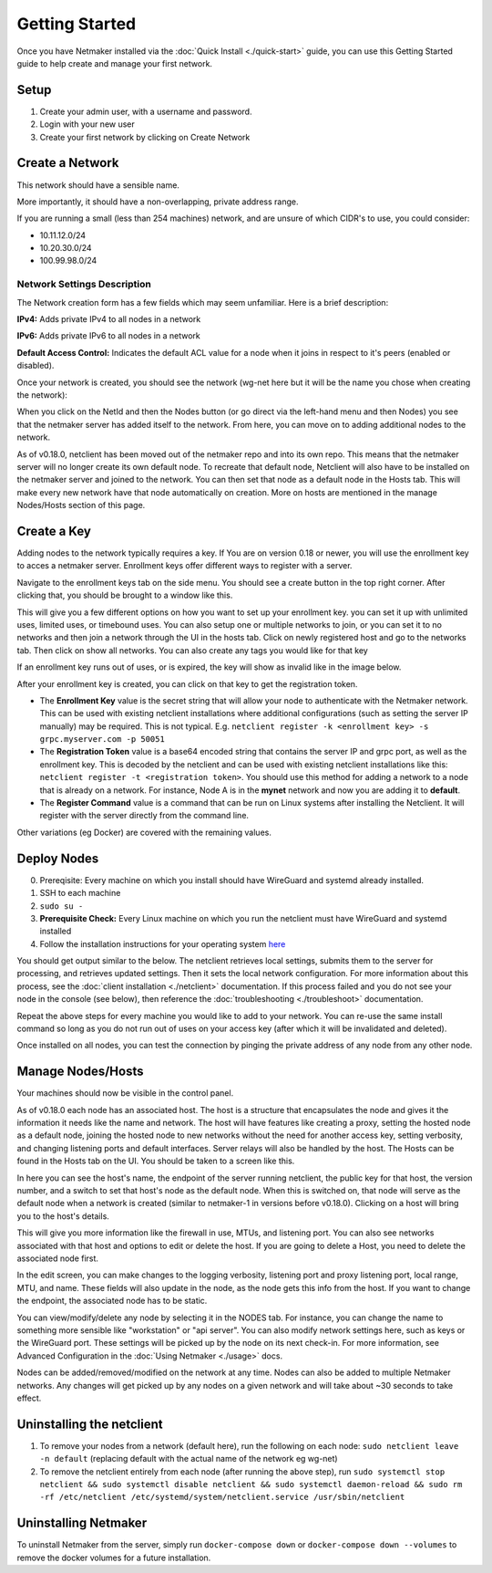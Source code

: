 =================
Getting Started
=================

Once you have Netmaker installed via the :doc:`Quick Install <./quick-start>` guide, you can use this Getting Started guide to help create and manage your first network.

Setup
=================

#. Create your admin user, with a username and password.
#. Login with your new user
#. Create your first network by clicking on Create Network

Create a Network
=================


.. image:: images/create-net.png
   :width: 80%
   :alt: Create Network Screen
   :align: center

This network should have a sensible name.

More importantly, it should have a non-overlapping, private address range. 

If you are running a small (less than 254 machines) network, and are unsure of which CIDR's to use, you could consider:

- 10.11.12.0/24
- 10.20.30.0/24
- 100.99.98.0/24

Network Settings Description
-------------------------------

The Network creation form has a few fields which may seem unfamiliar. Here is a brief description:

**IPv4:** Adds private IPv4 to all nodes in a network

**IPv6:** Adds private IPv6 to all nodes in a network

**Default Access Control:** Indicates the default ACL value for a node when it joins in respect to it's peers (enabled or disabled).

Once your network is created, you should see the network (wg-net here but it will be the name you chose when creating the network):

.. image:: images/network-created.png
   :width: 80%
   :alt: Node Screen
   :align: center


When you click on the NetId and then the Nodes button (or go direct via the left-hand menu and then Nodes) you see that the netmaker server has added itself to the network. From here, you can move on to adding additional nodes to the network. 

As of v0.18.0, netclient has been moved out of the netmaker repo and into its own repo. This means that the netmaker server will no longer create its own default node. To recreate that default node, Netclient will also have to be installed on the netmaker server and joined to the network. You can then set that node as a default node in the Hosts tab. This will make every new network have that node automatically on creation. More on hosts are mentioned in the manage Nodes/Hosts section of this page.

.. image:: images/netmaker-node.png
   :width: 80%
   :alt: Node Screen
   :align: center


Create a Key
===============

Adding nodes to the network typically requires a key. If You are on version 0.18 or newer, you will use the enrollment key to acces a netmaker server. Enrollment keys offer different ways to register with a server.

Navigate to the enrollment keys tab on the side menu. You should see a create button in the top right corner. After clicking that, you should be brought to a window like this.

.. image:: images/enrollmentkeycreate.png
   :width: 80%
   :alt: Enrollment Key Screen
   :align: center

This will give you a few different options on how you want to set up your enrollment key. you can set it up with unlimited uses, limited uses, or timebound uses. You can also setup one or multiple networks to join, or you can set it to no networks and then join a network through the UI in the hosts tab. Click on newly registered host and go to the networks tab. Then click on show all networks. You can also create any tags you would like for that key

.. image:: images/networkjoinui.png
   :width: 80%
   :alt: Join network through UI
   :align: center

If an enrollment key runs out of uses, or is expired, the key will show as invalid like in the image below.

.. image:: images/enrollmentkeyinvalid.png
   :width: 80%
   :alt: Enrollment Key Screen with invalid keys
   :align: center

After your enrollment key is created, you can click on that key to get the registration token.

.. image:: images/enrollmentkeytoken.png
   :width: 80%
   :alt: Enrollment Key token window
   :align: center



* The **Enrollment Key** value is the secret string that will allow your node to authenticate with the Netmaker network. This can be used with existing netclient installations where additional configurations (such as setting the server IP manually) may be required. This is not typical. E.g. ``netclient register -k <enrollment key> -s grpc.myserver.com -p 50051``
* The **Registration Token** value is a base64 encoded string that contains the server IP and grpc port, as well as the enrollment key. This is decoded by the netclient and can be used with existing netclient installations like this: ``netclient register -t <registration token>``. You should use this method for adding a network to a node that is already on a network. For instance, Node A is in the **mynet** network and now you are adding it to **default**.
* The **Register Command** value is a command that can be run on Linux systems after installing the Netclient.  It will register with the server directly from the command line.
  
Other variations (eg Docker) are covered with the remaining values.

Deploy Nodes
=================

0. Prereqisite: Every machine on which you install should have WireGuard and systemd already installed.

1. SSH to each machine 
2. ``sudo su -``
3. **Prerequisite Check:** Every Linux machine on which you run the netclient must have WireGuard and systemd installed
4. Follow the installation instructions for your operating system `here <https://docs.netmaker.org/netclient.html#installation>`_ 

You should get output similar to the below. The netclient retrieves local settings, submits them to the server for processing, and retrieves updated settings. Then it sets the local network configuration. For more information about this process, see the :doc:`client installation <./netclient>` documentation. If this process failed and you do not see your node in the console (see below), then reference the :doc:`troubleshooting <./troubleshoot>` documentation.

.. image:: images/nc-install-output.png
   :width: 80%
   :alt: Output from Netclient Install
   :align: center


Repeat the above steps for every machine you would like to add to your network. You can re-use the same install command so long as you do not run out of uses on your access key (after which it will be invalidated and deleted).

Once installed on all nodes, you can test the connection by pinging the private address of any node from any other node.


.. image:: images/ping-node.png
   :width: 80%
   :alt: Node Success
   :align: center

Manage Nodes/Hosts
==================

Your machines should now be visible in the control panel. 

.. image:: images/nodes.png
   :width: 80%
   :alt: Node Success
   :align: center

As of v0.18.0 each node has an associated host. The host is a structure that encapsulates the node and gives it the information it needs like the name and network. The host will have features like creating a proxy, setting the hosted node as a default node, joining the hosted node to new networks without the need for another access key, setting verbosity, and changing listening ports and default interfaces. Server relays will also be handled by the host. The Hosts can be found in the Hosts tab on the UI. You should be taken to a screen like this.

.. image:: images/netmakerhostpage.png
   :width: 80%
   :alt: Host page
   :align: center

In here you can see the host's name, the endpoint of the server running netclient, the public key for that host, the version number, and a switch to set that host's node as the default node. When this is switched on, that node will serve as the default node when a network is created (similar to netmaker-1 in versions before v0.18.0). Clicking on a host will bring you to the host's details.

.. image:: images/hostdetails.png
   :width: 80%
   :alt: details screen of the host
   :align: center

This will give you more information like the firewall in use, MTUs, and listening port. You can also see networks associated with that host and options to edit or delete the host. If you are going to delete a Host, you need to delete the associated node first.

.. image:: images/hostedit.png
   :width: 80%
   :alt: Edit screen of a host
   :align: center

In the edit screen, you can make changes to the logging verbosity, listening port and proxy listening port, local range, MTU, and name. These fields will also update in the node, as the node gets this info from the host. If you want to change the endpoint, the associated node has to be static.

You can view/modify/delete any node by selecting it in the NODES tab. For instance, you can change the name to something more sensible like "workstation" or "api server". You can also modify network settings here, such as keys or the WireGuard port. These settings will be picked up by the node on its next check-in. For more information, see Advanced Configuration in the :doc:`Using Netmaker <./usage>` docs.

.. image:: images/node-details.png
   :width: 80%
   :alt: Node Success
   :align: center



Nodes can be added/removed/modified on the network at any time. Nodes can also be added to multiple Netmaker networks. Any changes will get picked up by any nodes on a given network and will take about ~30 seconds to take effect.

Uninstalling the netclient
=============================

1. To remove your nodes from a network (default here), run the following on each node: ``sudo netclient leave -n default`` (replacing default with the actual name of the network eg wg-net)
2. To remove the netclient entirely from each node (after running the above step), run ``sudo systemctl stop netclient && sudo systemctl disable netclient && sudo systemctl daemon-reload && sudo rm -rf /etc/netclient /etc/systemd/system/netclient.service /usr/sbin/netclient``

Uninstalling Netmaker
===========================

To uninstall Netmaker from the server, simply run ``docker-compose down`` or ``docker-compose down --volumes`` to remove the docker volumes for a future installation.

